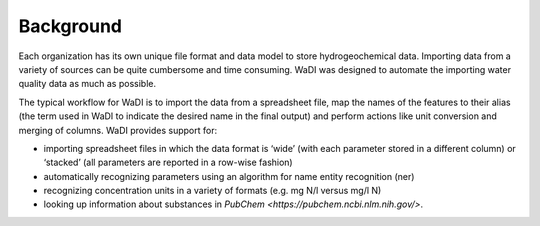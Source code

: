 Background
==========
Each organization has its own unique file format and data model to 
store hydrogeochemical data. Importing data from a variety of sources
can be quite cumbersome and time consuming. WaDI was designed to 
automate the importing water quality data as much as possible.

The typical workflow for WaDI is to import the data from a spreadsheet
file, map the names of the features to their alias (the term used in WaDI
to indicate the desired name in the final output) and perform actions like
unit conversion and merging of columns. WaDI provides support for:

* importing spreadsheet files in which the data format is  ‘wide’ (with each
  parameter stored in a different column) or ‘stacked’ (all parameters are 
  reported in a row-wise fashion)
* automatically recognizing parameters using an algorithm for name entity 
  recognition (ner)
* recognizing concentration units in a variety of formats (e.g. mg N/l 
  versus mg/l N)
* looking up information about substances in `PubChem <https://pubchem.ncbi.nlm.nih.gov/>`.
